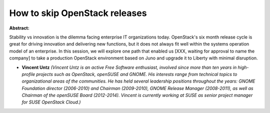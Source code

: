 How to skip OpenStack releases
~~~~~~~~~~~~~~~~~~~~~~~~~~~~~~

**Abstract:**

Stability vs innovation is the dilemma facing enterprise IT organizations today. OpenStack's six month release cycle is great for driving innovation and delivering new functions, but it does not always fit well within the systems operation model of an enterprise. In this session, we will explore one path that enabled us [XXX, waiting for approval to name the company] to take a production OpenStack environment based on Juno and upgrade it to Liberty with minimal disruption.


* **Vincent Untz** *(Vincent Untz is an active Free Software enthusiast, involved since more than ten years in high-profile projects such as OpenStack, openSUSE and GNOME. His interests range from technical topics to organizational areas of the communities. He has held several leadership positions throughout the years: GNOME Foundation director (2006-2010) and Chairman (2009-2010), GNOME Release Manager (2008-2011), as well as Chairman of the openSUSE Board (2012-2014). Vincent is currently working at SUSE as senior project manager for SUSE OpenStack Cloud.)*
